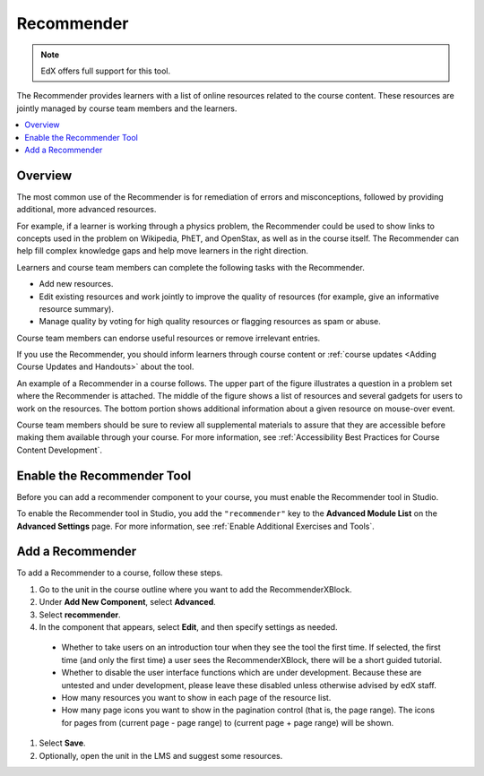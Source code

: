 .. _RecommenderXBlock:

##################
Recommender
##################

.. note:: EdX offers full support for this tool.

The Recommender provides learners with a list of online resources related to
the course content. These resources are jointly managed by course team members
and the learners.

.. contents::
  :local:
  :depth: 2

***********
Overview
***********

The most common use of the Recommender is for remediation of errors and
misconceptions, followed by providing additional, more advanced resources.

For example, if a learner is working through a physics problem, the Recommender
could be used to show links to concepts used in the problem on Wikipedia, PhET,
and OpenStax, as well as in the course itself. The Recommender can help fill
complex knowledge gaps and help move learners in the right direction.

Learners and course team members can complete the following tasks with the
Recommender.

* Add new resources.
* Edit existing resources and work jointly to improve the quality of resources
  (for example, give an informative resource summary).
* Manage quality by voting for high quality resources or flagging resources as
  spam or abuse.

Course team members can endorse useful resources or remove irrelevant entries.

If you use the Recommender, you should inform learners through course content
or :ref:`course updates <Adding Course Updates and Handouts>` about the tool.

An example of a Recommender in a course follows. The upper part of the figure
illustrates a question in a problem set where the Recommender is attached. The
middle of the figure shows a list of resources and several gadgets for users to
work on the resources. The bottom portion shows additional information about a
given resource on mouse-over event.

.. image:: ../../../shared/images/RecommenderXBlockExample.png
  :alt: An overview of the RecommenderXBlock.

Course team members should be sure to review all supplemental materials to
assure that they are accessible before making them available through your
course. For more information, see :ref:`Accessibility Best Practices for Course
Content Development`.

**************************************************
Enable the Recommender Tool
**************************************************

Before you can add a recommender component to your course, you must enable the
Recommender tool in Studio.

To enable the Recommender tool in Studio, you add the ``"recommender"`` key to
the **Advanced Module List** on the **Advanced Settings** page. For more
information, see :ref:`Enable Additional Exercises and Tools`.

********************************
Add a Recommender
********************************

To add a Recommender to a course, follow these steps.

#. Go to the unit in the course outline where you want to add the
   RecommenderXBlock.

#. Under **Add New Component**, select **Advanced**.

#. Select **recommender**.

#. In the component that appears, select **Edit**, and then specify settings as
   needed.

  * Whether to take users on an introduction tour when they see the tool the
    first time. If selected, the first time (and only the first time) a user
    sees the RecommenderXBlock, there will be a short guided tutorial.

  * Whether to disable the user interface functions which are under
    development. Because these are untested and under development, please leave
    these disabled unless otherwise advised by edX staff.

  * How many resources you want to show in each page of the resource list.

  * How many page icons you want to show in the pagination control (that is,
    the page range). The icons for pages from (current page - page range) to
    (current page + page range) will be shown.

#. Select **Save**.

#. Optionally, open the unit in the LMS and suggest some resources.
